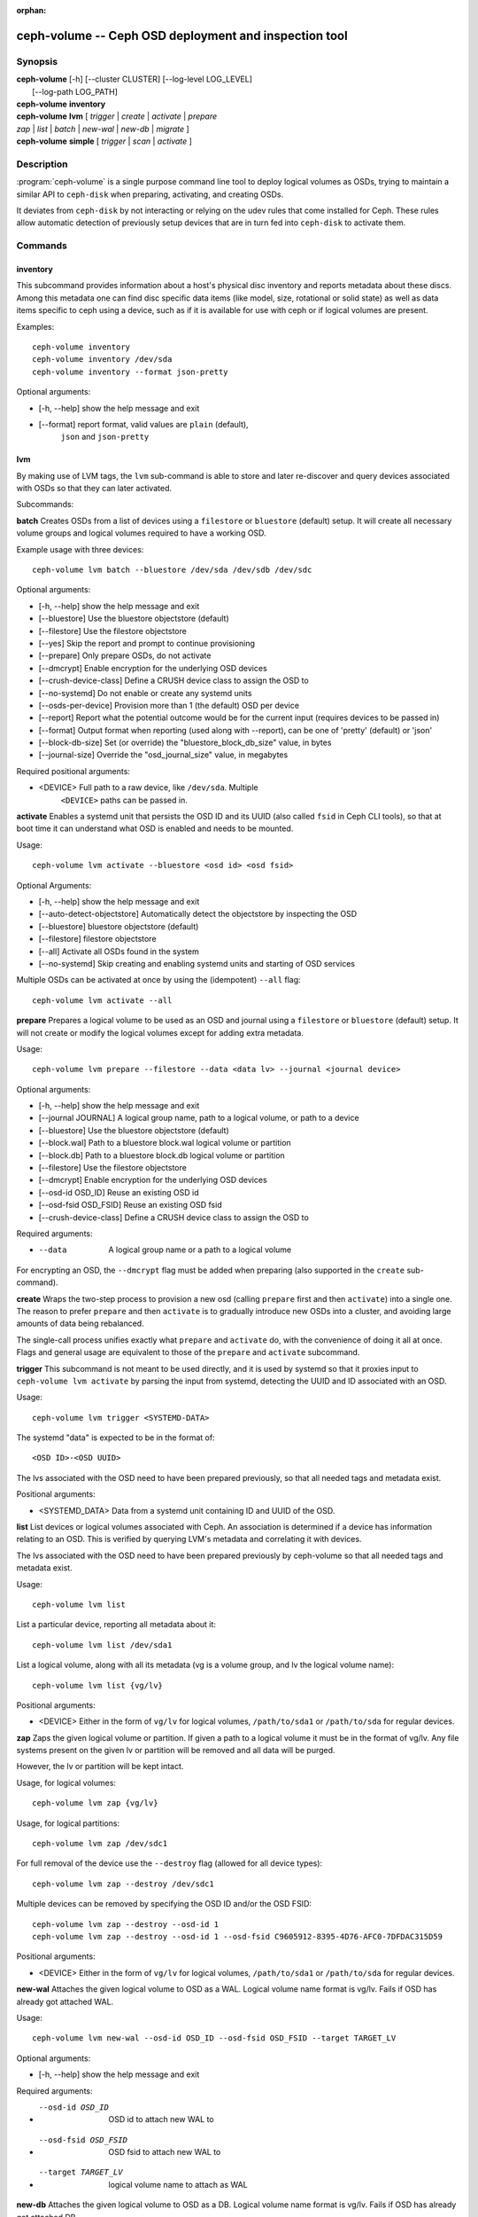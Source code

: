 :orphan:

=======================================================
 ceph-volume -- Ceph OSD deployment and inspection tool
=======================================================

.. program:: ceph-volume

Synopsis
========

| **ceph-volume** [-h] [--cluster CLUSTER] [--log-level LOG_LEVEL]
|                 [--log-path LOG_PATH]

| **ceph-volume** **inventory**

| **ceph-volume** **lvm** [ *trigger* | *create* | *activate* | *prepare*
| *zap* | *list* | *batch* | *new-wal* | *new-db* | *migrate* ]

| **ceph-volume** **simple** [ *trigger* | *scan* | *activate* ]


Description
===========

:program:`ceph-volume` is a single purpose command line tool to deploy logical
volumes as OSDs, trying to maintain a similar API to ``ceph-disk`` when
preparing, activating, and creating OSDs.

It deviates from ``ceph-disk`` by not interacting or relying on the udev rules
that come installed for Ceph. These rules allow automatic detection of
previously setup devices that are in turn fed into ``ceph-disk`` to activate
them.


Commands
========

inventory
---------

This subcommand provides information about a host's physical disc inventory and
reports metadata about these discs. Among this metadata one can find disc
specific data items (like model, size, rotational or solid state) as well as
data items specific to ceph using a device, such as if it is available for
use with ceph or if logical volumes are present.

Examples::

    ceph-volume inventory
    ceph-volume inventory /dev/sda
    ceph-volume inventory --format json-pretty

Optional arguments:

* [-h, --help]          show the help message and exit
* [--format]            report format, valid values are ``plain`` (default),
                        ``json`` and ``json-pretty``

lvm
---

By making use of LVM tags, the ``lvm`` sub-command is able to store and later
re-discover and query devices associated with OSDs so that they can later
activated.

Subcommands:

**batch**
Creates OSDs from a list of devices using a ``filestore``
or ``bluestore`` (default) setup. It will create all necessary volume groups
and logical volumes required to have a working OSD.

Example usage with three devices::

    ceph-volume lvm batch --bluestore /dev/sda /dev/sdb /dev/sdc

Optional arguments:

* [-h, --help]          show the help message and exit
* [--bluestore]         Use the bluestore objectstore (default)
* [--filestore]         Use the filestore objectstore
* [--yes]               Skip the report and prompt to continue provisioning
* [--prepare]           Only prepare OSDs, do not activate
* [--dmcrypt]           Enable encryption for the underlying OSD devices
* [--crush-device-class] Define a CRUSH device class to assign the OSD to
* [--no-systemd]         Do not enable or create any systemd units
* [--osds-per-device]   Provision more than 1 (the default) OSD per device
* [--report]         Report what the potential outcome would be for the current input (requires devices to be passed in)
* [--format]         Output format when reporting (used along with --report), can be one of 'pretty' (default) or 'json'
* [--block-db-size]     Set (or override) the "bluestore_block_db_size" value, in bytes
* [--journal-size]      Override the "osd_journal_size" value, in megabytes

Required positional arguments:

* <DEVICE>    Full path to a raw device, like ``/dev/sda``. Multiple
              ``<DEVICE>`` paths can be passed in.


**activate**
Enables a systemd unit that persists the OSD ID and its UUID (also called
``fsid`` in Ceph CLI tools), so that at boot time it can understand what OSD is
enabled and needs to be mounted.

Usage::

    ceph-volume lvm activate --bluestore <osd id> <osd fsid>

Optional Arguments:

* [-h, --help]  show the help message and exit
* [--auto-detect-objectstore] Automatically detect the objectstore by inspecting
  the OSD
* [--bluestore] bluestore objectstore (default)
* [--filestore] filestore objectstore
* [--all] Activate all OSDs found in the system
* [--no-systemd] Skip creating and enabling systemd units and starting of OSD
  services

Multiple OSDs can be activated at once by using the (idempotent) ``--all`` flag::

    ceph-volume lvm activate --all


**prepare**
Prepares a logical volume to be used as an OSD and journal using a ``filestore``
or ``bluestore`` (default) setup. It will not create or modify the logical volumes
except for adding extra metadata.

Usage::

    ceph-volume lvm prepare --filestore --data <data lv> --journal <journal device>

Optional arguments:

* [-h, --help]          show the help message and exit
* [--journal JOURNAL]   A logical group name, path to a logical volume, or path to a device
* [--bluestore]         Use the bluestore objectstore (default)
* [--block.wal]         Path to a bluestore block.wal logical volume or partition
* [--block.db]          Path to a bluestore block.db logical volume or partition
* [--filestore]         Use the filestore objectstore
* [--dmcrypt]           Enable encryption for the underlying OSD devices
* [--osd-id OSD_ID]     Reuse an existing OSD id
* [--osd-fsid OSD_FSID] Reuse an existing OSD fsid
* [--crush-device-class] Define a CRUSH device class to assign the OSD to

Required arguments:

* --data                A logical group name or a path to a logical volume

For encrypting an OSD, the ``--dmcrypt`` flag must be added when preparing
(also supported in the ``create`` sub-command).


**create**
Wraps the two-step process to provision a new osd (calling ``prepare`` first
and then ``activate``) into a single one. The reason to prefer ``prepare`` and
then ``activate`` is to gradually introduce new OSDs into a cluster, and
avoiding large amounts of data being rebalanced.

The single-call process unifies exactly what ``prepare`` and ``activate`` do,
with the convenience of doing it all at once. Flags and general usage are
equivalent to those of the ``prepare`` and ``activate`` subcommand.

**trigger**
This subcommand is not meant to be used directly, and it is used by systemd so
that it proxies input to ``ceph-volume lvm activate`` by parsing the
input from systemd, detecting the UUID and ID associated with an OSD.

Usage::

    ceph-volume lvm trigger <SYSTEMD-DATA>

The systemd "data" is expected to be in the format of::

    <OSD ID>-<OSD UUID>

The lvs associated with the OSD need to have been prepared previously,
so that all needed tags and metadata exist.

Positional arguments:

* <SYSTEMD_DATA>  Data from a systemd unit containing ID and UUID of the OSD.

**list**
List devices or logical volumes associated with Ceph. An association is
determined if a device has information relating to an OSD. This is
verified by querying LVM's metadata and correlating it with devices.

The lvs associated with the OSD need to have been prepared previously by
ceph-volume so that all needed tags and metadata exist.

Usage::

    ceph-volume lvm list

List a particular device, reporting all metadata about it::

    ceph-volume lvm list /dev/sda1

List a logical volume, along with all its metadata (vg is a volume
group, and lv the logical volume name)::

    ceph-volume lvm list {vg/lv}

Positional arguments:

* <DEVICE>  Either in the form of ``vg/lv`` for logical volumes,
  ``/path/to/sda1`` or ``/path/to/sda`` for regular devices.


**zap**
Zaps the given logical volume or partition. If given a path to a logical
volume it must be in the format of vg/lv. Any file systems present
on the given lv or partition will be removed and all data will be purged.

However, the lv or partition will be kept intact.

Usage, for logical volumes::

      ceph-volume lvm zap {vg/lv}

Usage, for logical partitions::

      ceph-volume lvm zap /dev/sdc1

For full removal of the device use the ``--destroy`` flag (allowed for all
device types)::

      ceph-volume lvm zap --destroy /dev/sdc1

Multiple devices can be removed by specifying the OSD ID and/or the OSD FSID::

      ceph-volume lvm zap --destroy --osd-id 1
      ceph-volume lvm zap --destroy --osd-id 1 --osd-fsid C9605912-8395-4D76-AFC0-7DFDAC315D59


Positional arguments:

* <DEVICE>  Either in the form of ``vg/lv`` for logical volumes,
  ``/path/to/sda1`` or ``/path/to/sda`` for regular devices.


**new-wal**
Attaches the given logical volume to OSD as a WAL. Logical volume
name format is vg/lv. Fails if OSD has already got attached WAL.

Usage::

    ceph-volume lvm new-wal --osd-id OSD_ID --osd-fsid OSD_FSID --target TARGET_LV

Optional arguments:

* [-h, --help]          show the help message and exit

Required arguments:

* --osd-id OSD_ID       OSD id to attach new WAL to
* --osd-fsid OSD_FSID   OSD fsid to attach new WAL to
* --target TARGET_LV    logical volume name to attach as WAL


**new-db**
Attaches the given logical volume to OSD as a DB. Logical volume
name format is vg/lv. Fails if OSD has already got attached DB.

Usage::

    ceph-volume lvm new-db --osd-id OSD_ID --osd-fsid OSD_FSID --target <target lv>

Optional arguments:

* [-h, --help]          show the help message and exit

Required arguments:

* --osd-id OSD_ID       OSD id to attach new DB to
* --osd-fsid OSD_FSID   OSD fsid to attach new DB to
* --target TARGET_LV    logical volume name to attach as DB

**migrate**

Moves BlueFS data from source volume(s) to the target one, source volumes
(except the main, i.e. data or block one) are removed on success. LVM volumes
are permitted for Target only, both already attached or new one. In the latter
case it is attached to the OSD replacing one of the source devices. Following
replacement rules apply (in the order of precedence, stop on the first match):

    - if source list has DB volume - target device replaces it.
    - if source list has WAL volume - target device replace it.
    - if source list has slow volume only - operation is not permitted,
      requires explicit allocation via new-db/new-wal command.

Usage::

    ceph-volume lvm migrate --osd-id OSD_ID --osd-fsid OSD_FSID --target TARGET_LV --from {data|db|wal} [{data|db|wal} ...]

Optional arguments:

* [-h, --help]          show the help message and exit

Required arguments:

* --osd-id OSD_ID       OSD id to perform migration at
* --osd-fsid OSD_FSID   OSD fsid to perform migration at
* --target TARGET_LV    logical volume to move data to
* --from TYPE_LIST      list of source device type names, e.g. --from db wal

simple
------

Scan legacy OSD directories or data devices that may have been created by
ceph-disk, or manually.

Subcommands:

**activate**
Enables a systemd unit that persists the OSD ID and its UUID (also called
``fsid`` in Ceph CLI tools), so that at boot time it can understand what OSD is
enabled and needs to be mounted, while reading information that was previously
created and persisted at ``/etc/ceph/osd/`` in JSON format.

Usage::

    ceph-volume simple activate --bluestore <osd id> <osd fsid>

Optional Arguments:

* [-h, --help]  show the help message and exit
* [--bluestore] bluestore objectstore (default)
* [--filestore] filestore objectstore

Note: It requires a matching JSON file with the following format::

    /etc/ceph/osd/<osd id>-<osd fsid>.json


**scan**
Scan a running OSD or data device for an OSD for metadata that can later be
used to activate and manage the OSD with ceph-volume. The scan method will
create a JSON file with the required information plus anything found in the OSD
directory as well.

Optionally, the JSON blob can be sent to stdout for further inspection.

Usage on all running OSDs::

    ceph-volume simple scan

Usage on data devices::

    ceph-volume simple scan <data device>

Running OSD directories::

    ceph-volume simple scan <path to osd dir>


Optional arguments:

* [-h, --help]          show the help message and exit
* [--stdout]            Send the JSON blob to stdout
* [--force]             If the JSON file exists at destination, overwrite it

Optional Positional arguments:

* <DATA DEVICE or OSD DIR>  Actual data partition or a path to the running OSD

**trigger**
This subcommand is not meant to be used directly, and it is used by systemd so
that it proxies input to ``ceph-volume simple activate`` by parsing the
input from systemd, detecting the UUID and ID associated with an OSD.

Usage::

    ceph-volume simple trigger <SYSTEMD-DATA>

The systemd "data" is expected to be in the format of::

    <OSD ID>-<OSD UUID>

The JSON file associated with the OSD need to have been persisted previously by
a scan (or manually), so that all needed metadata can be used.

Positional arguments:

* <SYSTEMD_DATA>  Data from a systemd unit containing ID and UUID of the OSD.


Availability
============

:program:`ceph-volume` is part of Ceph, a massively scalable, open-source, distributed storage system. Please refer to
the documentation at http://docs.ceph.com/ for more information.


See also
========

:doc:`ceph-osd <ceph-osd>`\(8),
